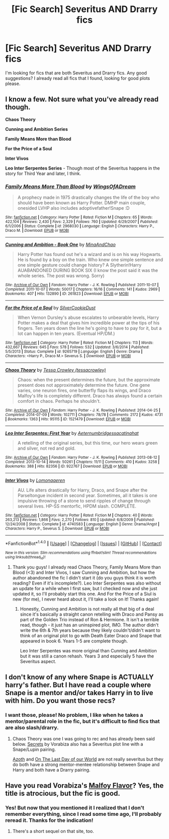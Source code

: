 #+TITLE: [Fic Search] Severitus AND Drarry fics

* [Fic Search] Severitus AND Drarry fics
:PROPERTIES:
:Author: JessK_J
:Score: 1
:DateUnix: 1483494024.0
:DateShort: 2017-Jan-04
:FlairText: Fic Search
:END:
I'm looking for fics that are both Severitus and Drarry fics. Any good suggestions? I already read all fics that I found, looking for good plots please.


** I know a few. Not sure what you've already read though.

*Chaos Theory*

*Cunning and Ambition Series*

*Family Means More than Blood*

*For the Price of a Soul*

*Inter Vivos*

*Leo Inter Serpentes Series* - Though most of the Severitus happens in the story for Third Year and later, I think.
:PROPERTIES:
:Author: Dimplz
:Score: 2
:DateUnix: 1483543210.0
:DateShort: 2017-Jan-04
:END:

*** [[http://www.fanfiction.net/s/2968030/1/][*/Family Means More Than Blood/*]] by [[https://www.fanfiction.net/u/601899/WingsOfADream][/WingsOfADream/]]

#+begin_quote
  A prophecy made in 1975 drastically changes the life of the boy who should have been known as Harry Potter. DMHP main couple, onesided LVHP also includes adoptivefather!Snape :D
#+end_quote

^{/Site/: [[http://www.fanfiction.net/][fanfiction.net]] *|* /Category/: Harry Potter *|* /Rated/: Fiction M *|* /Chapters/: 65 *|* /Words/: 422,104 *|* /Reviews/: 2,430 *|* /Favs/: 2,329 *|* /Follows/: 760 *|* /Updated/: 6/29/2007 *|* /Published/: 6/1/2006 *|* /Status/: Complete *|* /id/: 2968030 *|* /Language/: English *|* /Characters/: Harry P., Draco M. *|* /Download/: [[http://www.ff2ebook.com/old/ffn-bot/index.php?id=2968030&source=ff&filetype=epub][EPUB]] or [[http://www.ff2ebook.com/old/ffn-bot/index.php?id=2968030&source=ff&filetype=mobi][MOBI]]}

--------------

[[http://archiveofourown.org/works/261823][*/Cunning and Ambition - Book One/*]] by [[http://www.archiveofourown.org/users/MinaAndChao/pseuds/MinaAndChao][/MinaAndChao/]]

#+begin_quote
  Harry Potter has found out he's a wizard and is on his way Hogwarts. He is found by a boy on the train. Who knew one simple sentence and one simple gesture could change history? A Slytherin!Harry AUABANDONED DURING BOOK SIX (I know the post said it was the whole series. The post was wrong. Sorry)
#+end_quote

^{/Site/: [[http://www.archiveofourown.org/][Archive of Our Own]] *|* /Fandom/: Harry Potter - J. K. Rowling *|* /Published/: 2011-10-07 *|* /Completed/: 2011-10-07 *|* /Words/: 50017 *|* /Chapters/: 16/16 *|* /Comments/: 141 *|* /Kudos/: 2969 *|* /Bookmarks/: 407 *|* /Hits/: 132890 *|* /ID/: 261823 *|* /Download/: [[http://archiveofourown.org/downloads/Mi/MinaAndChao/261823/Cunning%20and%20Ambition%20-%20Book.epub?updated_at=1441470370][EPUB]] or [[http://archiveofourown.org/downloads/Mi/MinaAndChao/261823/Cunning%20and%20Ambition%20-%20Book.mobi?updated_at=1441470370][MOBI]]}

--------------

[[http://www.fanfiction.net/s/9265719/1/][*/For the Price of a Soul/*]] by [[https://www.fanfiction.net/u/1550635/SilverCookieDust][/SilverCookieDust/]]

#+begin_quote
  When Vernon Dursley's abuse escalates to unbearable levels, Harry Potter makes a deal that gives him incredible power at the tips of his fingers. Ten years down the line he's going to have to pay for it, but a lot can happen in ten years. (Eventual HP/DM.)
#+end_quote

^{/Site/: [[http://www.fanfiction.net/][fanfiction.net]] *|* /Category/: Harry Potter *|* /Rated/: Fiction M *|* /Chapters/: 113 *|* /Words/: 432,667 *|* /Reviews/: 645 *|* /Favs/: 578 *|* /Follows/: 532 *|* /Updated/: 3/6/2014 *|* /Published/: 5/5/2013 *|* /Status/: Complete *|* /id/: 9265719 *|* /Language/: English *|* /Genre/: Drama *|* /Characters/: <Harry P., Draco M.> Severus S. *|* /Download/: [[http://www.ff2ebook.com/old/ffn-bot/index.php?id=9265719&source=ff&filetype=epub][EPUB]] or [[http://www.ff2ebook.com/old/ffn-bot/index.php?id=9265719&source=ff&filetype=mobi][MOBI]]}

--------------

[[http://archiveofourown.org/works/1521479][*/Chaos Theory/*]] by [[http://www.archiveofourown.org/users/tessacrowley/pseuds/Tessa%20Crowley][/Tessa Crowley (tessacrowley)/]]

#+begin_quote
  Chaos: when the present determines the future, but the approximate present does not approximately determine the future. One gene varies, one neuron fires, one butterfly flaps its wings, and Draco Malfoy's life is completely different. Draco has always found a certain comfort in chaos. Perhaps he shouldn't.
#+end_quote

^{/Site/: [[http://www.archiveofourown.org/][Archive of Our Own]] *|* /Fandom/: Harry Potter - J. K. Rowling *|* /Published/: 2014-04-25 *|* /Completed/: 2014-07-09 *|* /Words/: 102711 *|* /Chapters/: 78/78 *|* /Comments/: 2172 *|* /Kudos/: 4731 *|* /Bookmarks/: 1363 *|* /Hits/: 95115 *|* /ID/: 1521479 *|* /Download/: [[http://archiveofourown.org/downloads/Te/Tessa%20Crowley/1521479/Chaos%20Theory.epub?updated_at=1481864342][EPUB]] or [[http://archiveofourown.org/downloads/Te/Tessa%20Crowley/1521479/Chaos%20Theory.mobi?updated_at=1481864342][MOBI]]}

--------------

[[http://archiveofourown.org/works/922767][*/Leo Inter Serpentes: First Year/*]] by [[http://www.archiveofourown.org/users/Aeternum/pseuds/Aeternum/users/bridgess/pseuds/bridgess/users/acatinahat/pseuds/acatinahat][/Aeternumbridgessacatinahat/]]

#+begin_quote
  A retelling of the original series, but this time, our hero wears green and silver, not red and gold.
#+end_quote

^{/Site/: [[http://www.archiveofourown.org/][Archive of Our Own]] *|* /Fandom/: Harry Potter - J. K. Rowling *|* /Published/: 2013-08-12 *|* /Completed/: 2013-10-14 *|* /Words/: 50261 *|* /Chapters/: 11/11 *|* /Comments/: 410 *|* /Kudos/: 3258 *|* /Bookmarks/: 388 *|* /Hits/: 82356 *|* /ID/: 922767 *|* /Download/: [[http://archiveofourown.org/downloads/Ae/Aeternum/922767/Leo%20Inter%20Serpentes%20First.epub?updated_at=1476696703][EPUB]] or [[http://archiveofourown.org/downloads/Ae/Aeternum/922767/Leo%20Inter%20Serpentes%20First.mobi?updated_at=1476696703][MOBI]]}

--------------

[[http://www.fanfiction.net/s/4740583/1/][*/Inter Vivos/*]] by [[https://www.fanfiction.net/u/1265079/Lomonaaeren][/Lomonaaeren/]]

#+begin_quote
  AU. Life alters drastically for Harry, Draco, and Snape after the Parseltongue incident in second year. Sometimes, all it takes is one impulsive throwing of a stone to send ripples of change through several lives. HP-SS mentorfic, HPDM slash. COMPLETE.
#+end_quote

^{/Site/: [[http://www.fanfiction.net/][fanfiction.net]] *|* /Category/: Harry Potter *|* /Rated/: Fiction M *|* /Chapters/: 40 *|* /Words/: 263,213 *|* /Reviews/: 1,866 *|* /Favs/: 2,270 *|* /Follows/: 810 *|* /Updated/: 6/8/2009 *|* /Published/: 12/24/2008 *|* /Status/: Complete *|* /id/: 4740583 *|* /Language/: English *|* /Genre/: Drama/Angst *|* /Characters/: Harry P., Severus S. *|* /Download/: [[http://www.ff2ebook.com/old/ffn-bot/index.php?id=4740583&source=ff&filetype=epub][EPUB]] or [[http://www.ff2ebook.com/old/ffn-bot/index.php?id=4740583&source=ff&filetype=mobi][MOBI]]}

--------------

*FanfictionBot*^{1.4.0} *|* [[[https://github.com/tusing/reddit-ffn-bot/wiki/Usage][Usage]]] | [[[https://github.com/tusing/reddit-ffn-bot/wiki/Changelog][Changelog]]] | [[[https://github.com/tusing/reddit-ffn-bot/issues/][Issues]]] | [[[https://github.com/tusing/reddit-ffn-bot/][GitHub]]] | [[[https://www.reddit.com/message/compose?to=tusing][Contact]]]

^{/New in this version: Slim recommendations using/ ffnbot!slim! /Thread recommendations using/ linksub(thread_id)!}
:PROPERTIES:
:Author: FanfictionBot
:Score: 1
:DateUnix: 1483543253.0
:DateShort: 2017-Jan-04
:END:

**** Thank you guys! I already read Chaos Theory, Family Means More than Blood (<3) and Inter Vivos, I saw Cunning and Ambition, but how the author abandoned the fic I didn't start it (do you guys think it is worth reading? Even if it's incomplete?). Leo Inter Serpentes was also without an update for a while when I first saw, but I checked now and she just updated it, so I'll probably start this one. And For the Price of a Siul is new (for me), I never heard about it, I'll take a look on it! Thanks again!
:PROPERTIES:
:Author: JessK_J
:Score: 1
:DateUnix: 1483554663.0
:DateShort: 2017-Jan-04
:END:

***** Honestly, Cunning and Ambition is not really all that big of a deal since it's basically a straight canon retelling with Draco and Pansy as part of the Golden Trio instead of Ron & Hermione. It isn't a terrible read, though - it just has an uninspired plot, IMO. The author didn't write the 6th & 7th years because they likely couldn't/didn't want to think of an original plot to go with Death Eater Draco and Snape that appeared in book 6. Years 1-5 are complete though.

Leo Inter Serpentes was more original than Cunning and Ambition but it was still a canon rehash. Years 3 and especially 5 have the Severitus aspect.
:PROPERTIES:
:Author: Dimplz
:Score: 1
:DateUnix: 1483575522.0
:DateShort: 2017-Jan-05
:END:


** I don't know of any where Snape is ACTUALLY harry's father. But I have read a couple where Snape is a mentor and/or takes Harry in to live with him. Do you want those recs?
:PROPERTIES:
:Author: gotkate86
:Score: 1
:DateUnix: 1483511133.0
:DateShort: 2017-Jan-04
:END:

*** I want those, please! No problem, I like when he takes a mentor/parental role in the fic, but it's difficult to find fics that are also slash/drarry.
:PROPERTIES:
:Author: JessK_J
:Score: 1
:DateUnix: 1483553447.0
:DateShort: 2017-Jan-04
:END:

**** Chaos Theory was one I was going to rec and has already been said below. [[http://www.thehexfiles.net/viewstory.php?sid=3386][Secrets]] by Vorabiza also has a Severitus plot line with a Snape/Lupin pairing.

[[http://archiveofourown.org/works/1049966][Azoth]] and [[http://thetwobroomsticks.slashcity.net/sansa/OntheLastDayindex.html][On The Last Day of our World]] are not really severitus but they do both have a strong mentor-mentee relationship between Snape and Harry and both have a Drarry pairing.
:PROPERTIES:
:Author: gotkate86
:Score: 2
:DateUnix: 1483735548.0
:DateShort: 2017-Jan-07
:END:


** Have you read Vorabiza's [[http://www.hpfandom.net/eff/viewstory.php?sid=2199][Malfoy Flavor]]? Yes, the title is atrocious, but the fic is good.
:PROPERTIES:
:Author: t1mepiece
:Score: 1
:DateUnix: 1483532997.0
:DateShort: 2017-Jan-04
:END:

*** Yes! But now that you mentioned it I realized that I don't remember everything, since I read some time ago, I'll probably reread it. Thanks for the indication!
:PROPERTIES:
:Author: JessK_J
:Score: 1
:DateUnix: 1483553714.0
:DateShort: 2017-Jan-04
:END:

**** There's a short sequel on that site, too.
:PROPERTIES:
:Author: t1mepiece
:Score: 1
:DateUnix: 1483572674.0
:DateShort: 2017-Jan-05
:END:
